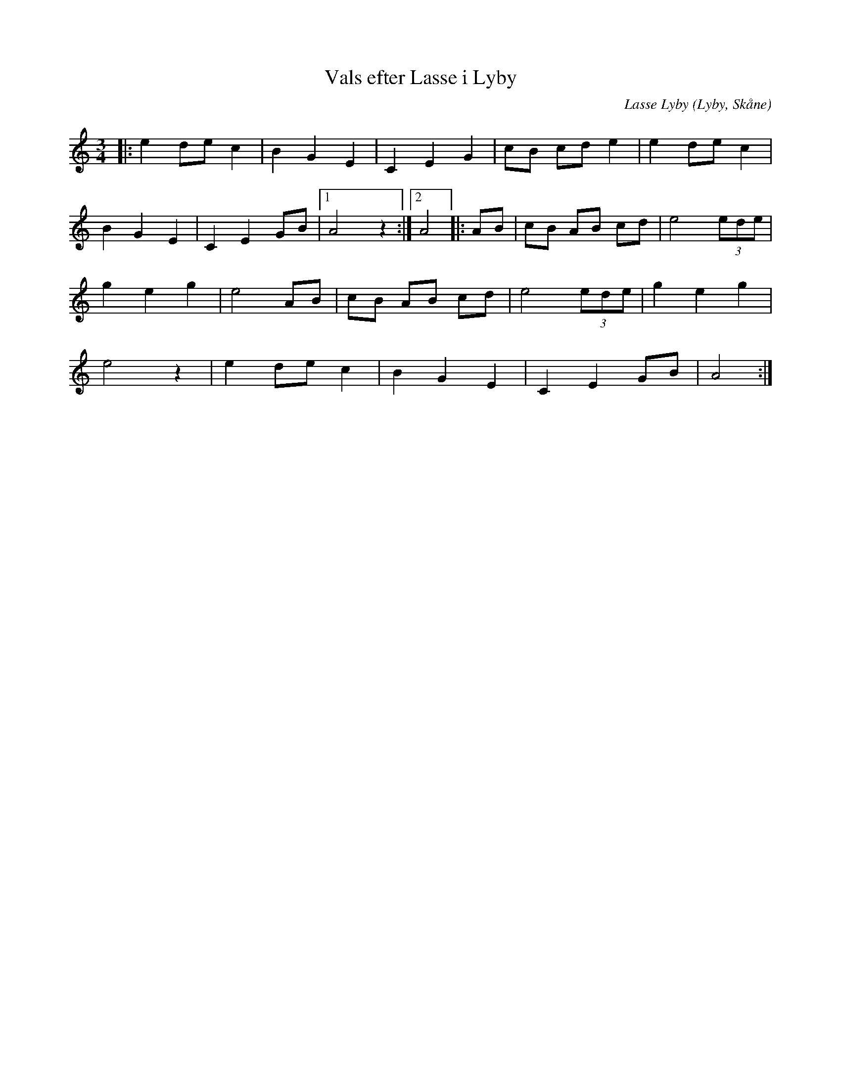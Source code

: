 X:1370
T:Vals efter Lasse i Lyby 
C:Lasse Lyby
R:Vals
Z:Patrik Månsson, 2008-10-23
O:Lyby, Skåne
S:Svenska Låtar Skåne
B:Svenska Låtar Skåne
R:Waltz
M:3/4
L:1/8
K:Am
|: e2 de c2 | B2 G2 E2 | C2 E2 G2 | cB cd e2 | e2 de c2 | 
B2 G2 E2 | C2 E2 GB|1 A4 z2 :|2 A4 |: AB | cB AB cd | e4 (3ede | 
g2 e2 g2 | e4 AB | cB AB cd | e4 (3ede | g2 e2 g2 | 
e4 z2 | e2 de c2 | B2 G2 E2 | C2 E2 GB | A4 :|

